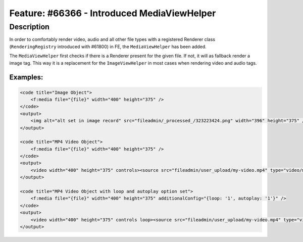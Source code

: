 ============================================
Feature: #66366 - Introduced MediaViewHelper
============================================

Description
===========

In order to comfortably render video, audio and all other file types with a registered Renderer class (``RenderingRegistry``
introduced with #61800) in FE, the ``MediaViewHelper`` has been added.

The ``MediaViewHelper`` first checks if there is a Renderer present for the given file. If not,  it will as fallback
render a image tag. This way it is a replacement for the ``ImageViewHelper`` in most cases when rendering video and
audio tags.

Examples:
---------

.. code-block:: html

    <code title="Image Object">
        <f:media file="{file}" width="400" height="375" />
    </code>
    <output>
        <img alt="alt set in image record" src="fileadmin/_processed_/323223424.png" width="396" height="375" />
    </output>

    <code title="MP4 Video Object">
        <f:media file="{file}" width="400" height="375" />
    </code>
    <output>
        <video width="400" height="375" controls><source src="fileadmin/user_upload/my-video.mp4" type="video/mp4"></video>
    </output>

    <code title="MP4 Video Object with loop and autoplay option set">
        <f:media file="{file}" width="400" height="375" additionalConfig="{loop: '1', autoplay: '1'}" />
    </code>
    <output>
        <video width="400" height="375" controls loop><source src="fileadmin/user_upload/my-video.mp4" type="video/mp4"></video>
    </output>